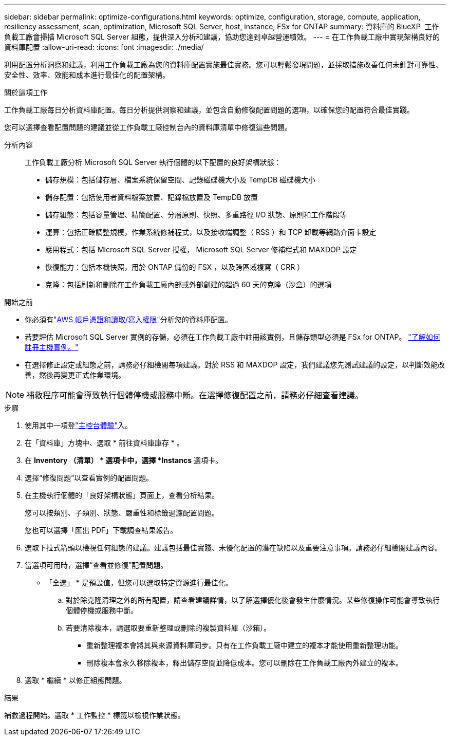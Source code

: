 ---
sidebar: sidebar 
permalink: optimize-configurations.html 
keywords: optimize, configuration, storage, compute, application, resiliency assessment, scan, optimization, Microsoft SQL Server, host, instance, FSx for ONTAP 
summary: 資料庫的 BlueXP  工作負載工廠會掃描 Microsoft SQL Server 組態，提供深入分析和建議，協助您達到卓越營運績效。 
---
= 在工作負載工廠中實現架構良好的資料庫配置
:allow-uri-read: 
:icons: font
:imagesdir: ./media/


[role="lead"]
利用配置分析洞察和建議，利用工作負載工廠為您的資料庫配置實施最佳實務。您可以輕鬆發現問題，並採取措施改善任何未針對可靠性、安全性、效率、效能和成本進行最佳化的配置架構。

.關於這項工作
工作負載工廠每日分析資料庫配置。每日分析提供洞察和建議，並包含自動修復配置問題的選項，以確保您的配置符合最佳實踐。

您可以選擇查看配置問題的建議並從工作負載工廠控制台內的資料庫清單中修復這些問題。

分析內容:: 工作負載工廠分析 Microsoft SQL Server 執行個體的以下配置的良好架構狀態：
+
--
* 儲存規模：包括儲存層、檔案系統保留空間、記錄磁碟機大小及 TempDB 磁碟機大小
* 儲存配置：包括使用者資料檔案放置、記錄檔放置及 TempDB 放置
* 儲存組態：包括容量管理、精簡配置、分層原則、快照、多重路徑 I/O 狀態、原則和工作階段等
* 運算：包括正確調整規模，作業系統修補程式，以及接收端調整（ RSS ）和 TCP 卸載等網路介面卡設定
* 應用程式：包括 Microsoft SQL Server 授權， Microsoft SQL Server 修補程式和 MAXDOP 設定
* 恢復能力：包括本機快照，用於 ONTAP 備份的 FSX ，以及跨區域複寫（ CRR ）
* 克隆：包括刷新和刪除在工作負載工廠內部或外部創建的超過 60 天的克隆（沙盒）的選項


--


.開始之前
* 你必須有link:https://docs.netapp.com/us-en/workload-setup-admin/add-credentials.html["AWS 帳戶憑證和讀取/寫入權限"^]分析您的資料庫配置。
* 若要評估 Microsoft SQL Server 實例的存儲，必須在工作負載工廠中註冊該實例，且儲存類型必須是 FSx for ONTAP。 link:register-instance.html["了解如何註冊主機實例。"]
* 在選擇修正設定或組態之前，請務必仔細檢閱每項建議。對於 RSS 和 MAXDOP 設定，我們建議您先測試建議的設定，以判斷效能改善，然後再變更正式作業環境。



NOTE: 補救程序可能會導致執行個體停機或服務中斷。在選擇修復配置之前，請務必仔細查看建議。

.步驟
. 使用其中一項登link:https://docs.netapp.com/us-en/workload-setup-admin/console-experiences.html["主控台體驗"^]入。
. 在「資料庫」方塊中、選取 * 前往資料庫庫存 * 。
. 在 *Inventory （清單） * 選項卡中，選擇 *Instancs* 選項卡。
. 選擇“修復問題”以查看實例的配置問題。
. 在主機執行個體的「良好架構狀態」頁面上，查看分析結果。
+
您可以按類別、子類別、狀態、嚴重性和標籤過濾配置問題。

+
您也可以選擇「匯出 PDF」下載調查結果報告。

. 選取下拉式箭頭以檢視任何組態的建議。建議包括最佳實踐、未優化配置的潛在缺陷以及重要注意事項。請務必仔細檢閱建議內容。
. 當選項可用時，選擇“查看並修復”配置問題。
+
* 「全選」 * 是預設值，但您可以選取特定資源進行最佳化。

+
.. 對於除克隆清理之外的所有配置，請查看建議詳情，以了解選擇優化後會發生什麼情況。某些修復操作可能會導致執行個體停機或服務中斷。
.. 若要清除複本，請選取要重新整理或刪除的複製資料庫（沙箱）。
+
*** 重新整理複本會將其與來源資料庫同步。只有在工作負載工廠中建立的複本才能使用重新整理功能。
*** 刪除複本會永久移除複本，釋出儲存空間並降低成本。您可以刪除在工作負載工廠內外建立的複本。




. 選取 * 繼續 * 以修正組態問題。


.結果
補救過程開始。選取 * 工作監控 * 標籤以檢視作業狀態。
